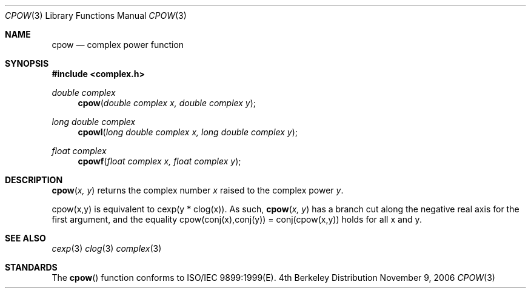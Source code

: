 .\" Copyright (c) 2006 Apple Computer
.\"
.Dd November 9, 2006
.Dt CPOW 3
.Os BSD 4
.Sh NAME
.Nm cpow
.Nd complex power function
.Sh SYNOPSIS
.Fd #include <complex.h>
.Ft double complex
.Fn cpow "double complex x, double complex y"
.Ft long double complex
.Fn cpowl "long double complex x, long double complex y"
.Ft float complex
.Fn cpowf "float complex x, float complex y"
.Sh DESCRIPTION
.Fn cpow "x, y"
returns the complex number
.Fa x 
raised to the complex power
.Fa y .
.Pp
cpow(x,y) is equivalent to cexp(y * clog(x)).  As such,
.Fn cpow "x, y"
has a branch cut along the negative real axis for the first argument, and the equality
cpow(conj(x),conj(y)) = conj(cpow(x,y)) holds for all x and y.
.Sh SEE ALSO
.Xr cexp 3
.Xr clog 3
.Xr complex 3
.Sh STANDARDS
The
.Fn cpow
function conforms to ISO/IEC 9899:1999(E).